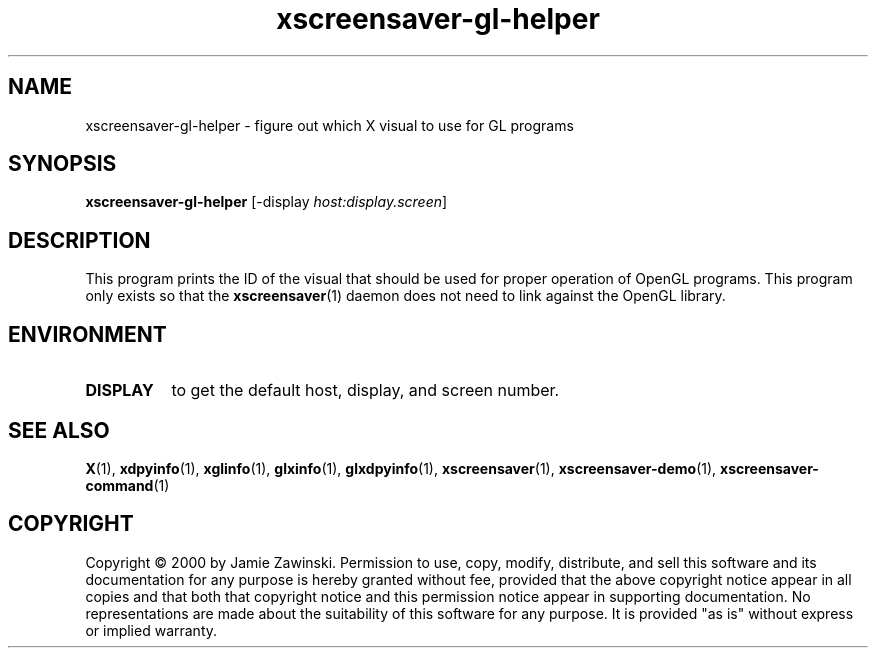 .TH xscreensaver-gl-helper 1 "5.36 (10-Oct-2016)" "X Version 11" "XScreenSaver manual"
.SH NAME
xscreensaver-gl-helper - figure out which X visual to use for GL programs
.SH SYNOPSIS
.B xscreensaver-gl-helper
[\-display \fIhost:display.screen\fP]
.SH DESCRIPTION
This program prints the ID of the visual that should be used for proper
operation of OpenGL programs.  This program only exists so that the 
.BR xscreensaver (1)
daemon does not need to link against the OpenGL library.
.SH ENVIRONMENT
.PP
.TP 8
.B DISPLAY
to get the default host, display, and screen number.
.SH SEE ALSO
.BR X (1),
.BR xdpyinfo (1),
.BR xglinfo (1),
.BR glxinfo (1),
.BR glxdpyinfo (1),
.BR xscreensaver (1),
.BR xscreensaver\-demo (1),
.BR xscreensaver\-command (1)
.SH COPYRIGHT
Copyright \(co 2000 by Jamie Zawinski.  Permission to use, copy, modify, 
distribute, and sell this software and its documentation for any purpose is 
hereby granted without fee, provided that the above copyright notice appear 
in all copies and that both that copyright notice and this permission notice
appear in supporting documentation.  No representations are made about the 
suitability of this software for any purpose.  It is provided "as is" without
express or implied warranty.
